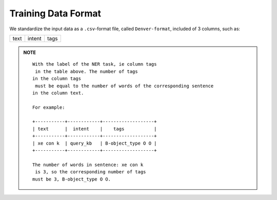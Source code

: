==========================
Training Data Format
==========================

We standardize the input data as a ``.csv``-format file, called ``Denver-format``, included of 3 \
columns, such as: 

+-----------+------------+-----------+
| text      |  intent    |    tags   |
+-----------+------------+-----------+


.. admonition:: **NOTE**

    .. parsed-literal::
        With the label of the NER task, ie column ``tags`` in the table above. The number of tags 
        in the column ``tags`` must be equal to the number of words of the corresponding sentence 
        in the column ``text``.

        For example:

        +-----------+------------+-------------------+
        | text      |  intent    |    tags           |
        +-----------+------------+-------------------+
        | xe con k  | query_kb   | B-object_type O O |
        +-----------+------------+-------------------+

        The number of words in sentence: ``xe con k`` is 3, so the corresponding number of tags 
        must be 3, ``B-object_type O O``.